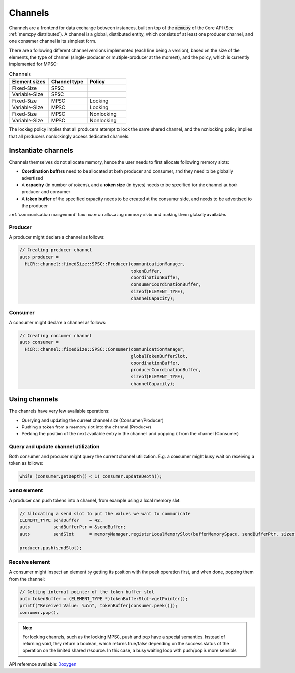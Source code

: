 .. _channels:

***********************
Channels
***********************

Channels are a frontend for data exchange between instances, built on top of the :code:`memcpy` of the Core API (See :ref:`memcpy distributed`). A channel is a global, distributed entity, which consists of at least one producer channel, and one consumer channel in its simplest form.

There are a following different channel versions implemented (each line being a version), based on the size of the elements, the type of channel (single-producer or multiple-producer at the moment), and the policy, which is currently implemented for MPSC:

.. list-table:: Channels
   :widths: 50 50 50
   :header-rows: 1

   * - Element sizes
     - Channel type
     - Policy
   * - Fixed-Size
     - SPSC
     -
   * - Variable-Size
     - SPSC
     -
   * - Fixed-Size
     - MPSC
     - Locking
   * - Variable-Size
     - MPSC
     - Locking
   * - Fixed-Size
     - MPSC
     - Nonlocking
   * - Variable-Size
     - MPSC
     - Nonlocking

The locking policy implies that all producers attempt to lock the same shared channel, and the nonlocking policy implies that all producers nonlockingly access dedicated channels.

.. _channel-instantiation:

Instantiate channels
====================

Channels themselves do not allocate memory, hence the user needs to first allocate following memory slots:

* **Coordination buffers** need to be allocated at both producer and consumer, and they need to be globally advertised
* A **capacity** (in number of tokens), and a **token size** (in bytes) needs to be specified for the channel at both producer and consumer
* A **token buffer** of the specified capacity needs to be created at the consumer side, and needs to be advertised to the producer

:ref:`communication mangement` has more on allocating memory slots and making them globally available.

Producer
----------------------

A producer might declare a channel as follows:

..  code-block:: C++

  // Creating producer channel
  auto producer =
    HiCR::channel::fixedSize::SPSC::Producer(communicationManager, 
                                             tokenBuffer, 
                                             coordinationBuffer, 
                                             consumerCoordinationBuffer, 
                                             sizeof(ELEMENT_TYPE), 
                                             channelCapacity);

Consumer
----------------------

A consumer might declare a channel as follows:

..  code-block:: C++

  // Creating consumer channel
  auto consumer =
    HiCR::channel::fixedSize::SPSC::Consumer(communicationManager, 
                                             globalTokenBufferSlot, 
                                             coordinationBuffer, 
                                             producerCoordinationBuffer, 
                                             sizeof(ELEMENT_TYPE), 
                                             channelCapacity);


Using channels
==============

The channels have very few available operations:

* Querying and updating the current channel size (Consumer/Producer)
* Pushing a token from a memory slot into the channel (Producer)
* Peeking the position of the next available entry in the channel, and popping it from the channel (Consumer)

Query and update channel utilization
-------------------------------------

Both consumer and producer might query the current channel utilization. E.g. a consumer might busy wait on receiving a token as follows:

..  code-block:: C++

  while (consumer.getDepth() < 1) consumer.updateDepth();

Send element
------------

A producer can push tokens into a channel, from example using a local memory slot:

..  code-block:: C++

  // Allocating a send slot to put the values we want to communicate
  ELEMENT_TYPE sendBuffer    = 42;
  auto         sendBufferPtr = &sendBuffer;
  auto         sendSlot      = memoryManager.registerLocalMemorySlot(bufferMemorySpace, sendBufferPtr, sizeof(ELEMENT_TYPE));

  producer.push(sendSlot);

Receive element
---------------

A consumer might inspect an element by getting its position with the peek operation first, and when done, popping them from the channel:

..  code-block:: C++

  // Getting internal pointer of the token buffer slot
  auto tokenBuffer = (ELEMENT_TYPE *)tokenBufferSlot->getPointer();
  printf("Received Value: %u\n", tokenBuffer[consumer.peek()]);
  consumer.pop();
 
.. note::
  For locking channels, such as the locking MPSC, push and pop have a special semantics. Instead of returning void, they return a boolean, which returns true/false depending on the success status of the operation on the limited shared resource. In this case, a busy waiting loop with push/pop is more sensible.

API reference available: `Doxygen <../../../doxygen/html/dir_7e0f30d5b1a3553ca3567294ffe88b4f.html>`_